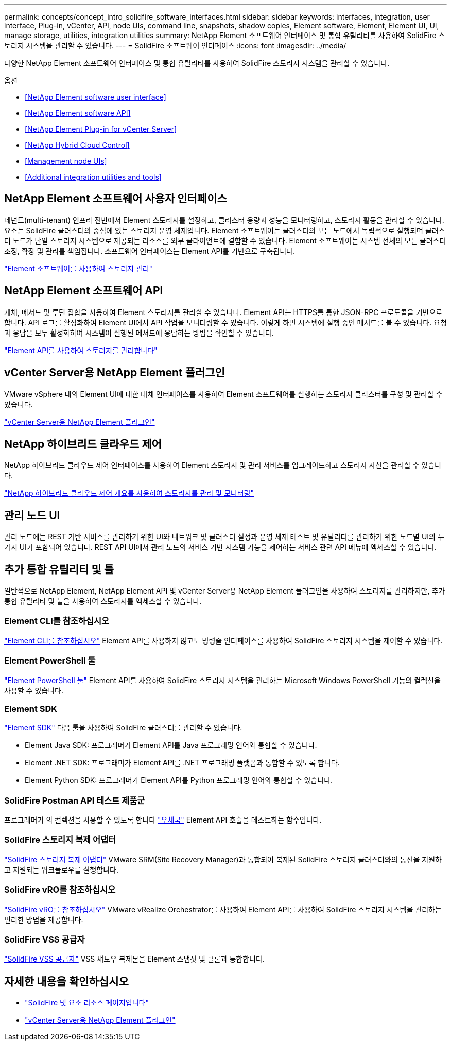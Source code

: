 ---
permalink: concepts/concept_intro_solidfire_software_interfaces.html 
sidebar: sidebar 
keywords: interfaces, integration, user interface, Plug-in, vCenter, API, node UIs, command line, snapshots, shadow copies, Element software, Element, Element UI, UI, manage storage, utilities, integration utilities 
summary: NetApp Element 소프트웨어 인터페이스 및 통합 유틸리티를 사용하여 SolidFire 스토리지 시스템을 관리할 수 있습니다. 
---
= SolidFire 소프트웨어 인터페이스
:icons: font
:imagesdir: ../media/


[role="lead"]
다양한 NetApp Element 소프트웨어 인터페이스 및 통합 유틸리티를 사용하여 SolidFire 스토리지 시스템을 관리할 수 있습니다.

.옵션
* <<NetApp Element software user interface>>
* <<NetApp Element software API>>
* <<NetApp Element Plug-in for vCenter Server>>
* <<NetApp Hybrid Cloud Control>>
* <<Management node UIs>>
* <<Additional integration utilities and tools>>




== NetApp Element 소프트웨어 사용자 인터페이스

테넌트(multi-tenant) 인프라 전반에서 Element 스토리지를 설정하고, 클러스터 용량과 성능을 모니터링하고, 스토리지 활동을 관리할 수 있습니다. 요소는 SolidFire 클러스터의 중심에 있는 스토리지 운영 체제입니다. Element 소프트웨어는 클러스터의 모든 노드에서 독립적으로 실행되며 클러스터 노드가 단일 스토리지 시스템으로 제공되는 리소스를 외부 클라이언트에 결합할 수 있습니다. Element 소프트웨어는 시스템 전체의 모든 클러스터 조정, 확장 및 관리를 책임집니다. 소프트웨어 인터페이스는 Element API를 기반으로 구축됩니다.

link:../storage/index.html["Element 소프트웨어를 사용하여 스토리지 관리"]



== NetApp Element 소프트웨어 API

개체, 메서드 및 루틴 집합을 사용하여 Element 스토리지를 관리할 수 있습니다. Element API는 HTTPS를 통한 JSON-RPC 프로토콜을 기반으로 합니다. API 로그를 활성화하여 Element UI에서 API 작업을 모니터링할 수 있습니다. 이렇게 하면 시스템에 실행 중인 메서드를 볼 수 있습니다. 요청과 응답을 모두 활성화하여 시스템이 실행된 메서드에 응답하는 방법을 확인할 수 있습니다.

link:../api/index.html["Element API를 사용하여 스토리지를 관리합니다"]



== vCenter Server용 NetApp Element 플러그인

VMware vSphere 내의 Element UI에 대한 대체 인터페이스를 사용하여 Element 소프트웨어를 실행하는 스토리지 클러스터를 구성 및 관리할 수 있습니다.

https://docs.netapp.com/us-en/vcp/index.html["vCenter Server용 NetApp Element 플러그인"^]



== NetApp 하이브리드 클라우드 제어

NetApp 하이브리드 클라우드 제어 인터페이스를 사용하여 Element 스토리지 및 관리 서비스를 업그레이드하고 스토리지 자산을 관리할 수 있습니다.

link:../hccstorage/index.html["NetApp 하이브리드 클라우드 제어 개요를 사용하여 스토리지를 관리 및 모니터링"]



== 관리 노드 UI

관리 노드에는 REST 기반 서비스를 관리하기 위한 UI와 네트워크 및 클러스터 설정과 운영 체제 테스트 및 유틸리티를 관리하기 위한 노드별 UI의 두 가지 UI가 포함되어 있습니다. REST API UI에서 관리 노드의 서비스 기반 시스템 기능을 제어하는 서비스 관련 API 메뉴에 액세스할 수 있습니다.



== 추가 통합 유틸리티 및 툴

일반적으로 NetApp Element, NetApp Element API 및 vCenter Server용 NetApp Element 플러그인을 사용하여 스토리지를 관리하지만, 추가 통합 유틸리티 및 툴을 사용하여 스토리지를 액세스할 수 있습니다.



=== Element CLI를 참조하십시오

https://mysupport.netapp.com/site/tools/tool-eula/elem-cli["Element CLI를 참조하십시오"^] Element API를 사용하지 않고도 명령줄 인터페이스를 사용하여 SolidFire 스토리지 시스템을 제어할 수 있습니다.



=== Element PowerShell 툴

https://mysupport.netapp.com/site/tools/tool-eula/elem-powershell-tools["Element PowerShell 툴"^] Element API를 사용하여 SolidFire 스토리지 시스템을 관리하는 Microsoft Windows PowerShell 기능의 컬렉션을 사용할 수 있습니다.



=== Element SDK

https://mysupport.netapp.com/site/products/all/details/netapphci-solidfire-elementsoftware/tools-tab["Element SDK"^] 다음 툴을 사용하여 SolidFire 클러스터를 관리할 수 있습니다.

* Element Java SDK: 프로그래머가 Element API를 Java 프로그래밍 언어와 통합할 수 있습니다.
* Element .NET SDK: 프로그래머가 Element API를 .NET 프로그래밍 플랫폼과 통합할 수 있도록 합니다.
* Element Python SDK: 프로그래머가 Element API를 Python 프로그래밍 언어와 통합할 수 있습니다.




=== SolidFire Postman API 테스트 제품군

프로그래머가 의 컬렉션을 사용할 수 있도록 합니다 link:https://github.com/solidfire/postman["우체국"^] Element API 호출을 테스트하는 함수입니다.



=== SolidFire 스토리지 복제 어댑터

https://mysupport.netapp.com/site/products/all/details/elementsra/downloads-tab["SolidFire 스토리지 복제 어댑터"^] VMware SRM(Site Recovery Manager)과 통합되어 복제된 SolidFire 스토리지 클러스터와의 통신을 지원하고 지원되는 워크플로우를 실행합니다.



=== SolidFire vRO를 참조하십시오

https://mysupport.netapp.com/site/products/all/details/solidfire-vro/downloads-tab["SolidFire vRO를 참조하십시오"^] VMware vRealize Orchestrator를 사용하여 Element API를 사용하여 SolidFire 스토리지 시스템을 관리하는 편리한 방법을 제공합니다.



=== SolidFire VSS 공급자

https://mysupport.netapp.com/site/products/all/details/solidfire-vss-provider/downloads-tab["SolidFire VSS 공급자"^] VSS 섀도우 복제본을 Element 스냅샷 및 클론과 통합합니다.



== 자세한 내용을 확인하십시오

* https://www.netapp.com/data-storage/solidfire/documentation["SolidFire 및 요소 리소스 페이지입니다"^]
* https://docs.netapp.com/us-en/vcp/index.html["vCenter Server용 NetApp Element 플러그인"^]

